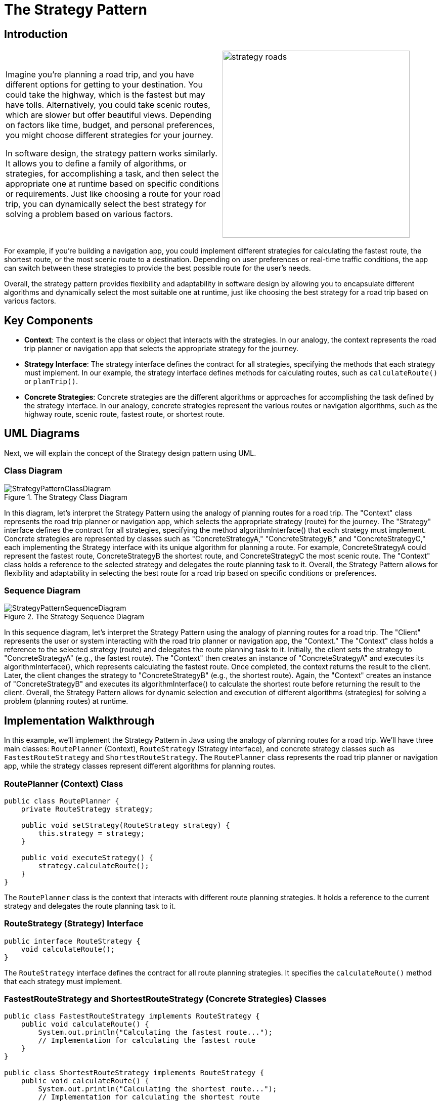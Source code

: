 = The Strategy Pattern

:imagesdir: ../images/ch13_Strategy

== Introduction

[cols="2", frame="none", grid="none"]
|===
|Imagine you're planning a road trip, and you have different options for getting to your destination. You could take the highway, which is the fastest but may have tolls. Alternatively, you could take scenic routes, which are slower but offer beautiful views. Depending on factors like time, budget, and personal preferences, you might choose different strategies for your journey.

In software design, the strategy pattern works similarly. It allows you to define a family of algorithms, or strategies, for accomplishing a task, and then select the appropriate one at runtime based on specific conditions or requirements. Just like choosing a route for your road trip, you can dynamically select the best strategy for solving a problem based on various factors.
|image:strategy_roads.jpg[width=370, scale=50%]
|===

For example, if you're building a navigation app, you could implement different strategies for calculating the fastest route, the shortest route, or the most scenic route to a destination. Depending on user preferences or real-time traffic conditions, the app can switch between these strategies to provide the best possible route for the user's needs.

Overall, the strategy pattern provides flexibility and adaptability in software design by allowing you to encapsulate different algorithms and dynamically select the most suitable one at runtime, just like choosing the best strategy for a road trip based on various factors.

== Key Components

- **Context**: The context is the class or object that interacts with the strategies. In our analogy, the context represents the road trip planner or navigation app that selects the appropriate strategy for the journey.
- **Strategy Interface**: The strategy interface defines the contract for all strategies, specifying the methods that each strategy must implement. In our example, the strategy interface defines methods for calculating routes, such as `calculateRoute()` or `planTrip()`.
- **Concrete Strategies**: Concrete strategies are the different algorithms or approaches for accomplishing the task defined by the strategy interface. In our analogy, concrete strategies represent the various routes or navigation algorithms, such as the highway route, scenic route, fastest route, or shortest route.


== UML Diagrams 
Next, we will explain the concept of the Strategy design pattern using UML.

=== Class Diagram
image::StrategyPatternClassDiagram.png[title="The Strategy Class Diagram"]
In this diagram, let's interpret the Strategy Pattern using the analogy of planning routes for a road trip. The "Context" class represents the road trip planner or navigation app, which selects the appropriate strategy (route) for the journey. The "Strategy" interface defines the contract for all strategies, specifying the method algorithmInterface() that each strategy must implement. Concrete strategies are represented by classes such as "ConcreteStrategyA," "ConcreteStrategyB," and "ConcreteStrategyC," each implementing the Strategy interface with its unique algorithm for planning a route. For example, ConcreteStrategyA could represent the fastest route, ConcreteStrategyB the shortest route, and ConcreteStrategyC the most scenic route. The "Context" class holds a reference to the selected strategy and delegates the route planning task to it. Overall, the Strategy Pattern allows for flexibility and adaptability in selecting the best route for a road trip based on specific conditions or preferences.

=== Sequence Diagram
image::StrategyPatternSequenceDiagram.png[title="The Strategy Sequence Diagram"]
In this sequence diagram, let's interpret the Strategy Pattern using the analogy of planning routes for a road trip. The "Client" represents the user or system interacting with the road trip planner or navigation app, the "Context." The "Context" class holds a reference to the selected strategy (route) and delegates the route planning task to it. Initially, the client sets the strategy to "ConcreteStrategyA" (e.g., the fastest route). The "Context" then creates an instance of "ConcreteStrategyA" and executes its algorithmInterface(), which represents calculating the fastest route. Once completed, the context returns the result to the client. Later, the client changes the strategy to "ConcreteStrategyB" (e.g., the shortest route). Again, the "Context" creates an instance of "ConcreteStrategyB" and executes its algorithmInterface() to calculate the shortest route before returning the result to the client. Overall, the Strategy Pattern allows for dynamic selection and execution of different algorithms (strategies) for solving a problem (planning routes) at runtime.

== Implementation Walkthrough

In this example, we'll implement the Strategy Pattern in Java using the analogy of planning routes for a road trip. We'll have three main classes: `RoutePlanner` (Context), `RouteStrategy` (Strategy interface), and concrete strategy classes such as `FastestRouteStrategy` and `ShortestRouteStrategy`. The `RoutePlanner` class represents the road trip planner or navigation app, while the strategy classes represent different algorithms for planning routes.

=== RoutePlanner (Context) Class

[source,java]
----
public class RoutePlanner {
    private RouteStrategy strategy;

    public void setStrategy(RouteStrategy strategy) {
        this.strategy = strategy;
    }

    public void executeStrategy() {
        strategy.calculateRoute();
    }
}
----

The `RoutePlanner` class is the context that interacts with different route planning strategies. It holds a reference to the current strategy and delegates the route planning task to it.

=== RouteStrategy (Strategy) Interface

[source,java]
----
public interface RouteStrategy {
    void calculateRoute();
}
----

The `RouteStrategy` interface defines the contract for all route planning strategies. It specifies the `calculateRoute()` method that each strategy must implement.

=== FastestRouteStrategy and ShortestRouteStrategy (Concrete Strategies) Classes

[source,java]
----
public class FastestRouteStrategy implements RouteStrategy {
    public void calculateRoute() {
        System.out.println("Calculating the fastest route...");
        // Implementation for calculating the fastest route
    }
}

public class ShortestRouteStrategy implements RouteStrategy {
    public void calculateRoute() {
        System.out.println("Calculating the shortest route...");
        // Implementation for calculating the shortest route
    }
}
----

The `FastestRouteStrategy` and `ShortestRouteStrategy` classes are concrete implementations of the `RouteStrategy` interface. They represent different algorithms for planning routes, such as finding the fastest or shortest route.

=== Usage Example

Now, let's see how the classes are used together:

[source,java]
----
public class Main {
    public static void main(String[] args) {
        RoutePlanner planner = new RoutePlanner();

        // Set the strategy to calculate the fastest route
        planner.setStrategy(new FastestRouteStrategy());
        planner.executeStrategy();

        // Set the strategy to calculate the shortest route
        planner.setStrategy(new ShortestRouteStrategy());
        planner.executeStrategy();
    }
}
----

In this example, we create a `RoutePlanner` object representing the road trip planner. We then set the strategy to calculate the fastest route and execute it. After that, we set the strategy to calculate the shortest route and execute it. Each time, the context delegates the route planning task to the selected strategy, resulting in different route calculations based on the chosen strategy.

== Design Considerations

When implementing the Strategy Pattern in software development, several design considerations should be taken into account:

* **Encapsulation of Algorithms**: Ensure that each algorithm is encapsulated in its own strategy class, adhering to the single responsibility principle. This promotes modularity and maintainability by allowing strategies to be added, removed, or modified independently.
* **Interface Design**: Design the strategy interface carefully to define a common contract for all strategies. This contract should specify the methods that each strategy must implement, promoting consistency and interoperability between different strategies.
* **Dynamic Strategy Selection**: Implement mechanisms for dynamically selecting strategies at runtime based on specific conditions or user preferences. This allows for flexibility and adaptability in the application, enabling different strategies to be applied based on changing requirements or scenarios.
* **Performance Considerations**: Consider the performance implications of using different strategies, especially in scenarios where computation-intensive algorithms are involved. Evaluate the trade-offs between different strategies in terms of execution time and resource utilization to ensure optimal performance.
* **Testing and Validation**: Test each strategy independently to ensure correctness and effectiveness in achieving its intended purpose. Additionally, validate the behavior of the context class when interacting with different strategies to ensure proper integration and functionality.


== Conclusion

The Strategy Pattern is a versatile and powerful design pattern that provides flexibility and adaptability in software design. By encapsulating each algorithm in separate strategy classes and allowing the context to switch between strategies at runtime, the pattern enables dynamic selection and execution of different algorithms for solving a problem. This promotes modularity, maintainability, and extensibility in software systems, allowing strategies to be added, removed, or modified independently without affecting the overall system architecture. Overall, the Strategy Pattern is a valuable tool for managing algorithmic variations and promoting code reuse in object-oriented programming.
